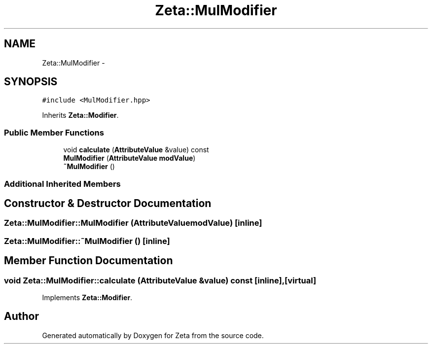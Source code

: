 .TH "Zeta::MulModifier" 3 "Wed Feb 10 2016" "Zeta" \" -*- nroff -*-
.ad l
.nh
.SH NAME
Zeta::MulModifier \- 
.SH SYNOPSIS
.br
.PP
.PP
\fC#include <MulModifier\&.hpp>\fP
.PP
Inherits \fBZeta::Modifier\fP\&.
.SS "Public Member Functions"

.in +1c
.ti -1c
.RI "void \fBcalculate\fP (\fBAttributeValue\fP &value) const "
.br
.ti -1c
.RI "\fBMulModifier\fP (\fBAttributeValue\fP \fBmodValue\fP)"
.br
.ti -1c
.RI "\fB~MulModifier\fP ()"
.br
.in -1c
.SS "Additional Inherited Members"
.SH "Constructor & Destructor Documentation"
.PP 
.SS "Zeta::MulModifier::MulModifier (\fBAttributeValue\fPmodValue)\fC [inline]\fP"

.SS "Zeta::MulModifier::~MulModifier ()\fC [inline]\fP"

.SH "Member Function Documentation"
.PP 
.SS "void Zeta::MulModifier::calculate (\fBAttributeValue\fP &value) const\fC [inline]\fP, \fC [virtual]\fP"

.PP
Implements \fBZeta::Modifier\fP\&.

.SH "Author"
.PP 
Generated automatically by Doxygen for Zeta from the source code\&.

